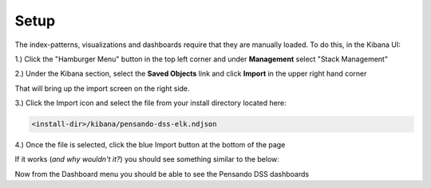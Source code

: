 .. _setup-pensando-elk:

Setup
======================

The index-patterns, visualizations and dashboards require that they are manually loaded.  To do this, in the Kibana UI:

1.) Click the "Hamburger Menu" button in the top left corner and under **Management** select "Stack Management"

.. image:: _static/stackmgmt.png
    :scale: 50 %

2.) Under the Kibana section, select the **Saved Objects** link and click **Import** in the upper right hand corner

.. image:: _static/importobject.png

That will bring up the import screen on the right side.

3.) Click the Import icon and select the file from your install directory located here:

.. code-block:: bash

    <install-dir>/kibana/pensando-dss-elk.ndjson

4.) Once the file is selected, click the blue Import button at the bottom of the page

.. image:: _static/importndjson.png
    :scale: 50 %

If it works (*and why wouldn't it?*) you should see something similar to the below:

.. image:: _static/hopethisworks.png
    :scale: 50 %


Now from the Dashboard menu you should be able to see the Pensando DSS dashboards
